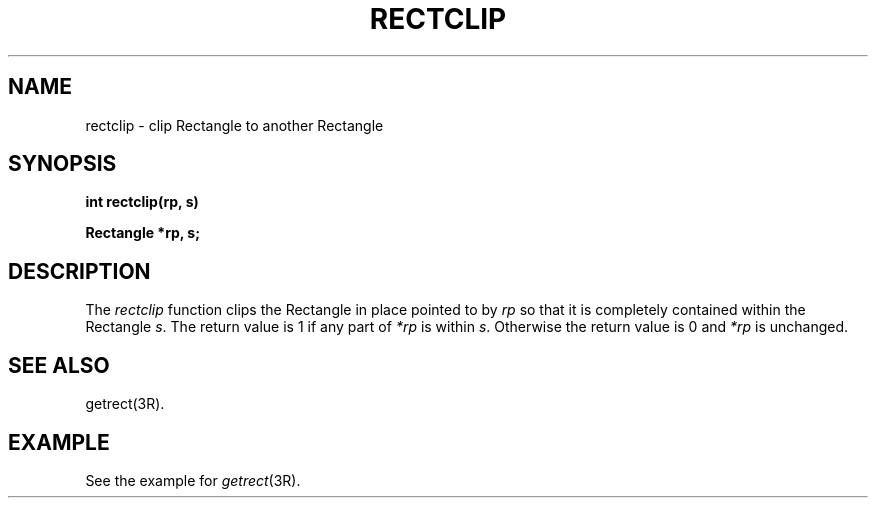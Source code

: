 .\" 
.\"									
.\"	Copyright (c) 1987,1988,1989,1990,1991,1992   AT&T		
.\"			All Rights Reserved				
.\"									
.\"	  THIS IS UNPUBLISHED PROPRIETARY SOURCE CODE OF AT&T.		
.\"	    The copyright notice above does not evidence any		
.\"	   actual or intended publication of such source code.		
.\"									
.\" 
.ds ZZ APPLICATION DEVELOPMENT PACKAGE
.TH RECTCLIP 3R
.XE "rectclip()"
.SH NAME
rectclip \- clip Rectangle to another Rectangle
.SH SYNOPSIS
\f3
int rectclip(rp, s)
.sp
Rectangle *rp, s;\f1
.SH DESCRIPTION
The
.I rectclip
function
clips the Rectangle in place pointed to by
.I rp
so that it is completely contained within the Rectangle
.IR s .
The return value is 1 if any part of
.I *rp
is within \f2s\f1.
Otherwise the return value is 0 and
.I *rp
is unchanged.
.SH SEE ALSO
getrect(3R).
.SH EXAMPLE
See the example for
.IR getrect (3R).
